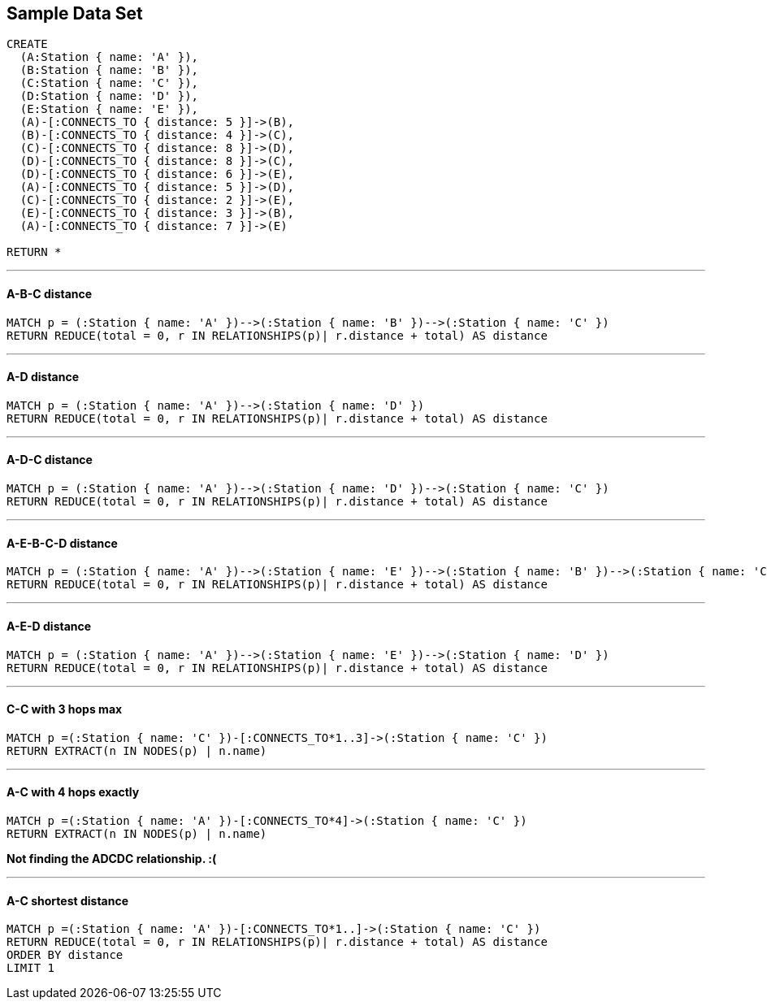 == Sample Data Set

//setup
[source,cypher]
----
CREATE 
  (A:Station { name: 'A' }),
  (B:Station { name: 'B' }),
  (C:Station { name: 'C' }),
  (D:Station { name: 'D' }),
  (E:Station { name: 'E' }),
  (A)-[:CONNECTS_TO { distance: 5 }]->(B),
  (B)-[:CONNECTS_TO { distance: 4 }]->(C),
  (C)-[:CONNECTS_TO { distance: 8 }]->(D),
  (D)-[:CONNECTS_TO { distance: 8 }]->(C),
  (D)-[:CONNECTS_TO { distance: 6 }]->(E),
  (A)-[:CONNECTS_TO { distance: 5 }]->(D),
  (C)-[:CONNECTS_TO { distance: 2 }]->(E),
  (E)-[:CONNECTS_TO { distance: 3 }]->(B),
  (A)-[:CONNECTS_TO { distance: 7 }]->(E)

RETURN *
----

//graph

'''
==== A-B-C distance

[source,cypher]
----
MATCH p = (:Station { name: 'A' })-->(:Station { name: 'B' })-->(:Station { name: 'C' })
RETURN REDUCE(total = 0, r IN RELATIONSHIPS(p)| r.distance + total) AS distance
----

//output
//table

'''
==== A-D distance

[source,cypher]
----
MATCH p = (:Station { name: 'A' })-->(:Station { name: 'D' })
RETURN REDUCE(total = 0, r IN RELATIONSHIPS(p)| r.distance + total) AS distance
----

//output
//table

'''
==== A-D-C distance

[source,cypher]
----
MATCH p = (:Station { name: 'A' })-->(:Station { name: 'D' })-->(:Station { name: 'C' })
RETURN REDUCE(total = 0, r IN RELATIONSHIPS(p)| r.distance + total) AS distance
----

//output
//table

'''
==== A-E-B-C-D distance

[source,cypher]
----
MATCH p = (:Station { name: 'A' })-->(:Station { name: 'E' })-->(:Station { name: 'B' })-->(:Station { name: 'C' })-->(:Station { name: 'D' })
RETURN REDUCE(total = 0, r IN RELATIONSHIPS(p)| r.distance + total) AS distance
----

//output
//table

'''
==== A-E-D distance

[source,cypher]
----
MATCH p = (:Station { name: 'A' })-->(:Station { name: 'E' })-->(:Station { name: 'D' })
RETURN REDUCE(total = 0, r IN RELATIONSHIPS(p)| r.distance + total) AS distance
----

//output
//table

'''
==== C-C with 3 hops max

[source,cypher]
----
MATCH p =(:Station { name: 'C' })-[:CONNECTS_TO*1..3]->(:Station { name: 'C' })
RETURN EXTRACT(n IN NODES(p) | n.name)
----

//output
//table

'''
==== A-C with 4 hops exactly

[source,cypher]
----
MATCH p =(:Station { name: 'A' })-[:CONNECTS_TO*4]->(:Station { name: 'C' })
RETURN EXTRACT(n IN NODES(p) | n.name)
----

//output
//table

*Not finding the ADCDC relationship. :(*

'''
==== A-C shortest distance

[source,cypher]
----
MATCH p =(:Station { name: 'A' })-[:CONNECTS_TO*1..]->(:Station { name: 'C' })
RETURN REDUCE(total = 0, r IN RELATIONSHIPS(p)| r.distance + total) AS distance
ORDER BY distance
LIMIT 1
----

//output
//table
